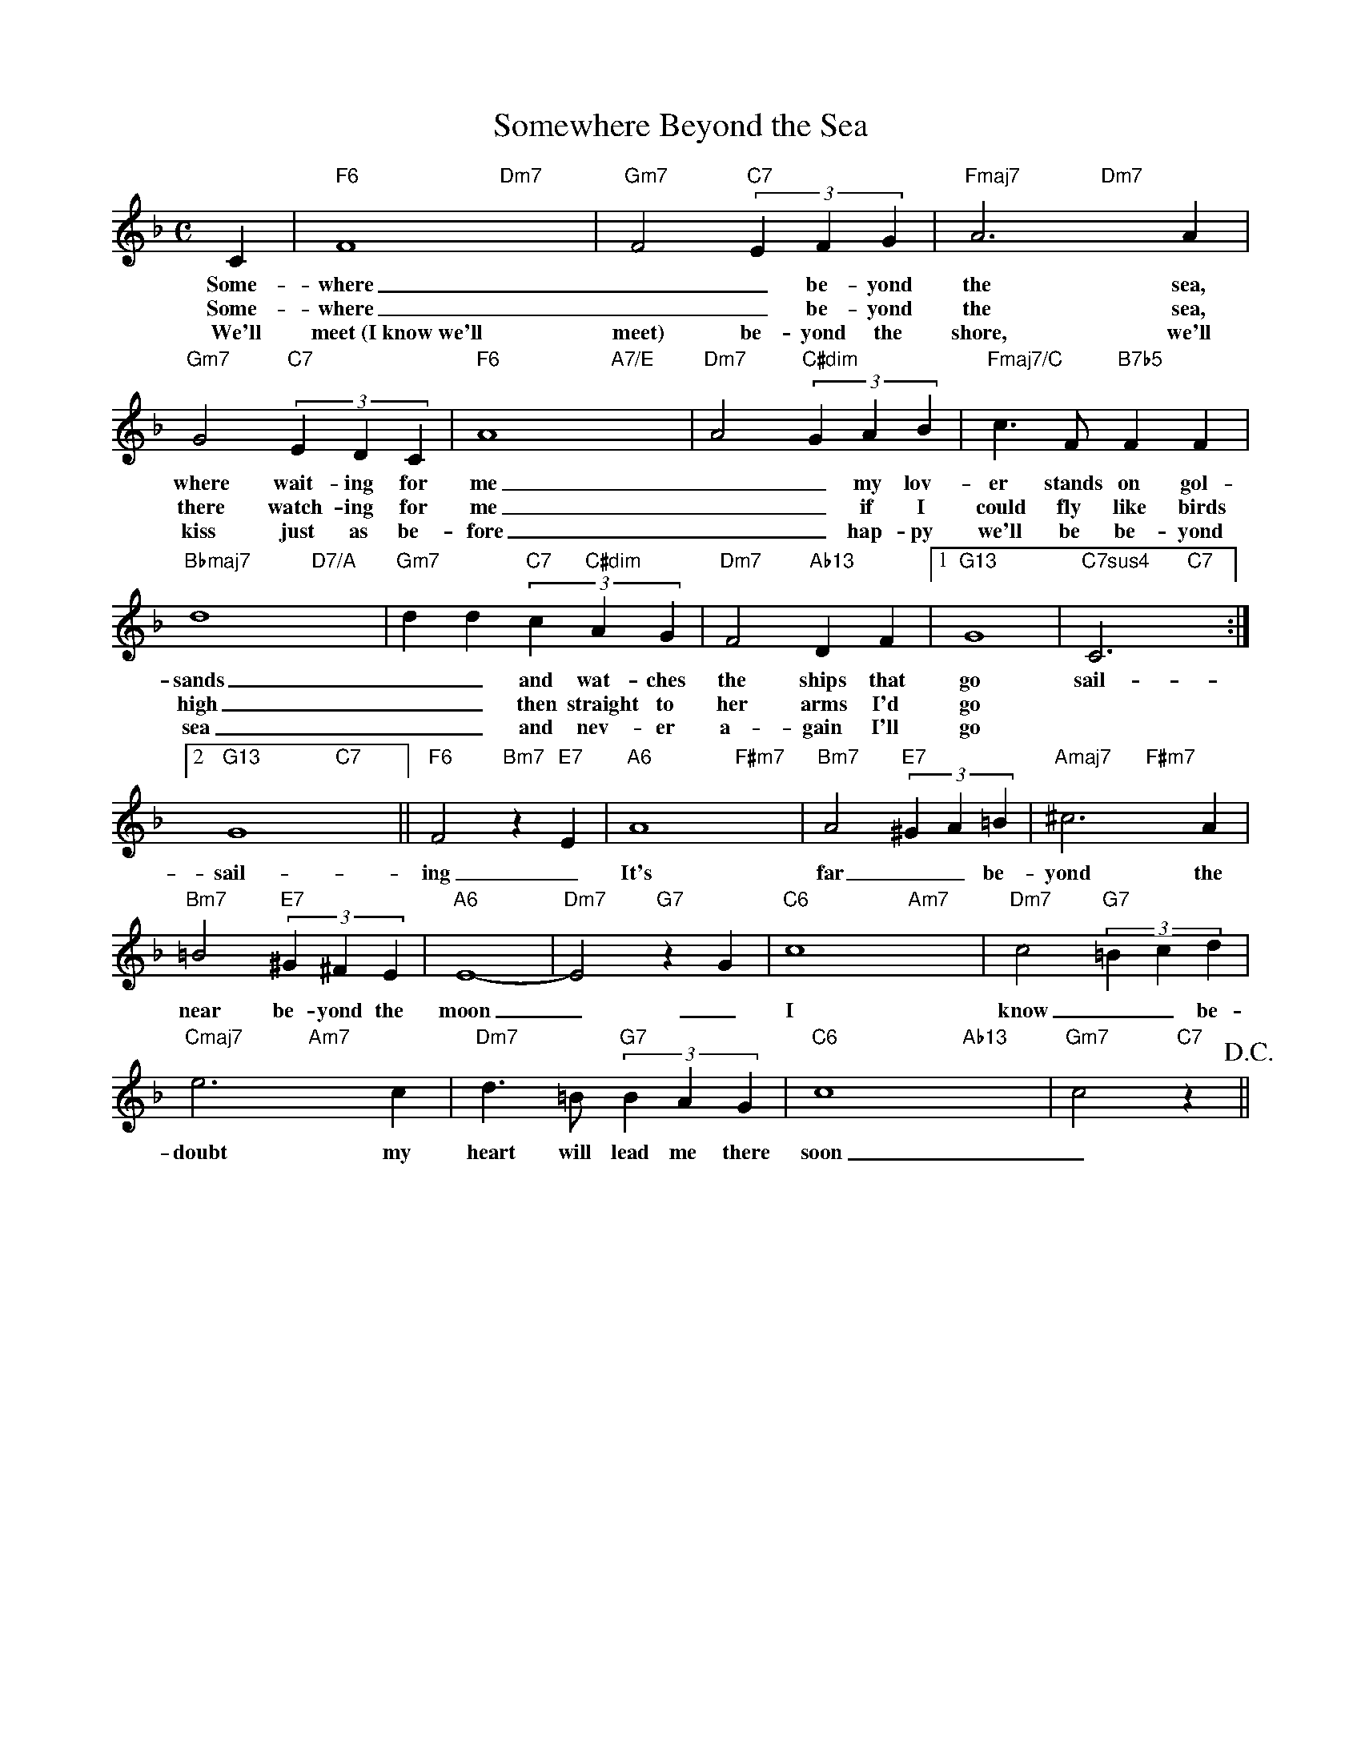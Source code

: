 X: 1
T: Somewhere Beyond the Sea
M: C
L: 1/4
K: F
C|"F6"F4-"Dm7"x2-|"Gm7"F2"C7"(3EFG|"Fmaj7"A3"Dm7"xA|
w: Some-where __ be-yond the sea, some
w: Some-where __ be-yond the sea, she's
w: We'll meet~(I~know~we'll meet) be-yond the shore, we'll
"Gm7"G2"C7"(3EDC|"F6"A4-"A7/E"x2-|"Dm7"A2"C#dim"(3GAB|"Fmaj7/C"c>F"B7b5"FF|
w: where wait-ing for me __ my lov-er stands on gol-den
w: there watch-ing for me __ if I could fly like birds on
w: kiss just as be-fore __ hap-py we'll be be-yond the
"Bbmaj7"d4-"D7/A"x2-|"Gm7"dd"C7"(3c"C#dim"AG|"Dm7"F2"Ab13"DF|1"G13"G4|"C7sus4"C3"C7"x:|
w: sands __ and wat-ches the ships that go sail-ing some
w: high __ then straight to her arms I'd go
w: sea __ and nev-er a-gain I'll go
[2"G13"G4"C7"x2||"F6"F2"Bm7"z"E7"E|"A6"A4-"F#m7"x2-|"Bm7"A2"E7"(3^GA=B|"Amaj7"^c3"F#m7"xA|
w:  sail-ing _ It's far __ be-yond the stars, it's
"Bm7"=B2"E7"(3^G^FE|"A6"E4-|"Dm7"E2"G7"zG|"C6"c4-"Am7"x2-|"Dm7"c2"G7"(3=Bcd|
w: near be-yond the moon __ I know __ be-yond 
"Cmaj7"e3"Am7"xc|"Dm7"d>=B"G7"(3BAG|"C6"c4-"Ab13"x2-|"Gm7"c2"C7"z!D.C.!||
w: doubt my heart will lead me there soon ___ 
